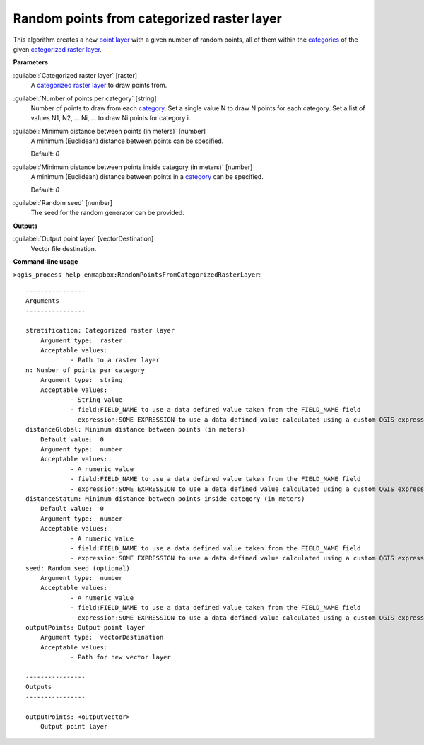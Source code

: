 .. _Random points from categorized raster layer:

*******************************************
Random points from categorized raster layer
*******************************************

This algorithm creates a new `point layer <https://enmap-box.readthedocs.io/en/latest/general/glossary.html#term-point-layer>`_ with a given number of random points, all of them within the `categories <https://enmap-box.readthedocs.io/en/latest/general/glossary.html#term-categories>`_ of the given `categorized raster layer <https://enmap-box.readthedocs.io/en/latest/general/glossary.html#term-categorized-raster-layer>`_.

**Parameters**


:guilabel:`Categorized raster layer` [raster]
    A `categorized raster layer <https://enmap-box.readthedocs.io/en/latest/general/glossary.html#term-categorized-raster-layer>`_ to draw points from.


:guilabel:`Number of points per category` [string]
    Number of points to draw from each `category <https://enmap-box.readthedocs.io/en/latest/general/glossary.html#term-category>`_. Set a single value N to draw N points for each category. Set a list of values N1, N2, ... Ni, ... to draw Ni points for category i.


:guilabel:`Minimum distance between points (in meters)` [number]
    A minimum (Euclidean) distance between points can be specified.

    Default: *0*


:guilabel:`Minimum distance between points inside category (in meters)` [number]
    A minimum (Euclidean) distance between points in a `category <https://enmap-box.readthedocs.io/en/latest/general/glossary.html#term-category>`_ can be specified.

    Default: *0*


:guilabel:`Random seed` [number]
    The seed for the random generator can be provided.

**Outputs**


:guilabel:`Output point layer` [vectorDestination]
    Vector file destination.

**Command-line usage**

``>qgis_process help enmapbox:RandomPointsFromCategorizedRasterLayer``::

    ----------------
    Arguments
    ----------------
    
    stratification: Categorized raster layer
    	Argument type:	raster
    	Acceptable values:
    		- Path to a raster layer
    n: Number of points per category
    	Argument type:	string
    	Acceptable values:
    		- String value
    		- field:FIELD_NAME to use a data defined value taken from the FIELD_NAME field
    		- expression:SOME EXPRESSION to use a data defined value calculated using a custom QGIS expression
    distanceGlobal: Minimum distance between points (in meters)
    	Default value:	0
    	Argument type:	number
    	Acceptable values:
    		- A numeric value
    		- field:FIELD_NAME to use a data defined value taken from the FIELD_NAME field
    		- expression:SOME EXPRESSION to use a data defined value calculated using a custom QGIS expression
    distanceStatum: Minimum distance between points inside category (in meters)
    	Default value:	0
    	Argument type:	number
    	Acceptable values:
    		- A numeric value
    		- field:FIELD_NAME to use a data defined value taken from the FIELD_NAME field
    		- expression:SOME EXPRESSION to use a data defined value calculated using a custom QGIS expression
    seed: Random seed (optional)
    	Argument type:	number
    	Acceptable values:
    		- A numeric value
    		- field:FIELD_NAME to use a data defined value taken from the FIELD_NAME field
    		- expression:SOME EXPRESSION to use a data defined value calculated using a custom QGIS expression
    outputPoints: Output point layer
    	Argument type:	vectorDestination
    	Acceptable values:
    		- Path for new vector layer
    
    ----------------
    Outputs
    ----------------
    
    outputPoints: <outputVector>
    	Output point layer
    
    